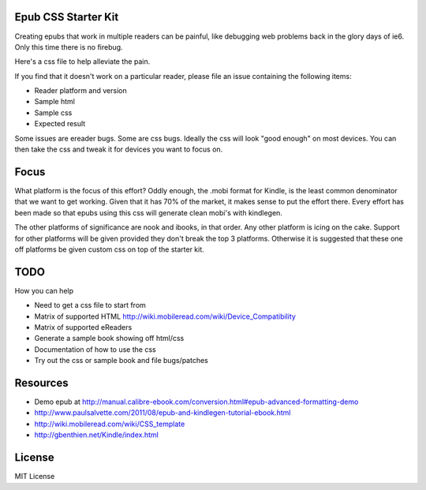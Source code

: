 Epub CSS Starter Kit
========================

Creating epubs that work in multiple readers can be painful, like debugging web problems back 
in the glory days of ie6. Only this time there is no firebug.

Here's a css file to help alleviate the pain.

If you find that it doesn't work on a particular reader, please file an issue containing the 
following items:

* Reader platform and version
* Sample html
* Sample css
* Expected result

Some issues are ereader bugs. Some are css bugs. Ideally the css will look "good enough" on 
most devices. You can then take the css and tweak it for devices you want to focus on.

Focus
======

What platform is the focus of this effort? Oddly enough, the .mobi format for Kindle, is the least 
common denominator that we want to get working. Given that it has 70% of the market, it makes sense 
to put the effort there. Every effort has been made so that epubs using this css will generate clean
mobi's with kindlegen.

The other platforms of significance are nook and ibooks, in that order. Any other platform is icing 
on the cake. Support for other platforms will be given provided they don't break the top 3 platforms.
Otherwise it is suggested that these one off platforms be given custom css on top of the starter kit.

TODO
=====

How you can help

* Need to get a css file to start from
* Matrix of supported HTML http://wiki.mobileread.com/wiki/Device_Compatibility
* Matrix of supported eReaders
* Generate a sample book showing off html/css
* Documentation of how to use the css
* Try out the css or sample book and file bugs/patches

Resources
==========
* Demo epub at http://manual.calibre-ebook.com/conversion.html#epub-advanced-formatting-demo
* http://www.paulsalvette.com/2011/08/epub-and-kindlegen-tutorial-ebook.html
* http://wiki.mobileread.com/wiki/CSS_template
* http://gbenthien.net/Kindle/index.html

License
==========

MIT License
